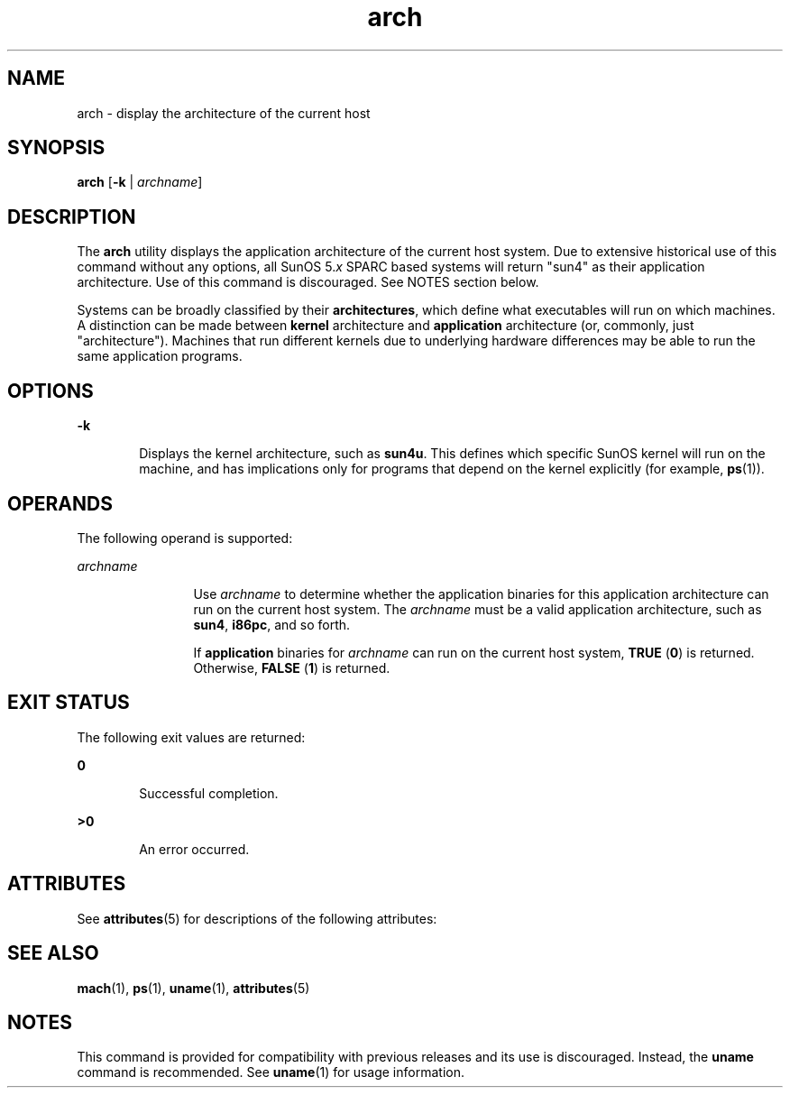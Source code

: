 '\" te
.\" Copyright (c) 2002, Sun Microsystems, Inc.
.\" Copyright (c) 2012-2013, J. Schilling
.\" Copyright (c) 2013, Andreas Roehler
.\" CDDL HEADER START
.\"
.\" The contents of this file are subject to the terms of the
.\" Common Development and Distribution License ("CDDL"), version 1.0.
.\" You may only use this file in accordance with the terms of version
.\" 1.0 of the CDDL.
.\"
.\" A full copy of the text of the CDDL should have accompanied this
.\" source.  A copy of the CDDL is also available via the Internet at
.\" http://www.opensource.org/licenses/cddl1.txt
.\"
.\" When distributing Covered Code, include this CDDL HEADER in each
.\" file and include the License file at usr/src/OPENSOLARIS.LICENSE.
.\" If applicable, add the following below this CDDL HEADER, with the
.\" fields enclosed by brackets "[]" replaced with your own identifying
.\" information: Portions Copyright [yyyy] [name of copyright owner]
.\"
.\" CDDL HEADER END
.TH arch 1 "21 Oct 2002" "SunOS 5.11" "User Commands"
.SH NAME
arch \- display the architecture of the current host
.SH SYNOPSIS
.LP
.nf
\fBarch\fR [\fB-k\fR | \fIarchname\fR]
.fi

.SH DESCRIPTION
.sp
.LP
The
.B arch
utility displays the application architecture of the current
host system. Due to extensive historical use of this command without any
options, all SunOS
.RI 5. x
SPARC based systems will return "sun4" as their
application architecture. Use of this command is discouraged. See NOTES section
below.
.sp
.LP
Systems can be broadly classified by their
.BR architectures ,
which define
what executables will run on which machines. A distinction can be made between
.B kernel
architecture and
.B application
architecture (or, commonly, just
"architecture"). Machines that run different kernels due to underlying hardware
differences may be able to run the same application programs.
.SH OPTIONS
.sp
.ne 2
.mk
.na
.B -k
.ad
.RS 6n
.rt
Displays the kernel architecture, such as
.BR sun4u .
This defines which
specific SunOS kernel will run on the machine, and has implications only for
programs that depend on the kernel explicitly (for example,
.BR ps (1)).
.RE

.SH OPERANDS
.sp
.LP
The following operand is supported:
.sp
.ne 2
.mk
.na
.I archname
.ad
.RS 12n
.rt
Use
.I archname
to determine whether the application binaries for this
.RI "application architecture can run on the current host system. The " " archname"
.RB "must be a valid application architecture, such as  " sun4 , " i86pc" ,
and
so forth.
.sp
If
.B application
binaries for
.I archname
can run on the current host
system,
.B TRUE
(\fB0\fR) is returned. Otherwise, 
.B FALSE
(\fB1\fR) is
returned.
.RE

.SH EXIT STATUS
.sp
.LP
The following exit values are returned:
.sp
.ne 2
.mk
.na
.B 0
.ad
.RS 6n
.rt
Successful completion.
.RE

.sp
.ne 2
.mk
.na
.B >0
.ad
.RS 6n
.rt
An error occurred.
.RE

.SH ATTRIBUTES
.sp
.LP
See
.BR attributes (5)
for descriptions of the following attributes:
.sp

.sp
.TS
tab() box;
cw(2.75i) |cw(2.75i)
lw(2.75i) |lw(2.75i)
.
ATTRIBUTE TYPEATTRIBUTE VALUE
_
AvailabilitySUNWcsu
.TE

.SH SEE ALSO
.sp
.LP
.BR mach (1),
.BR ps (1),
.BR uname (1),
.BR attributes (5)
.SH NOTES
.sp
.LP
This command is provided for compatibility with previous releases and its use
is discouraged. Instead, the
.B uname
command is recommended. See
.BR uname (1)
for usage information.
